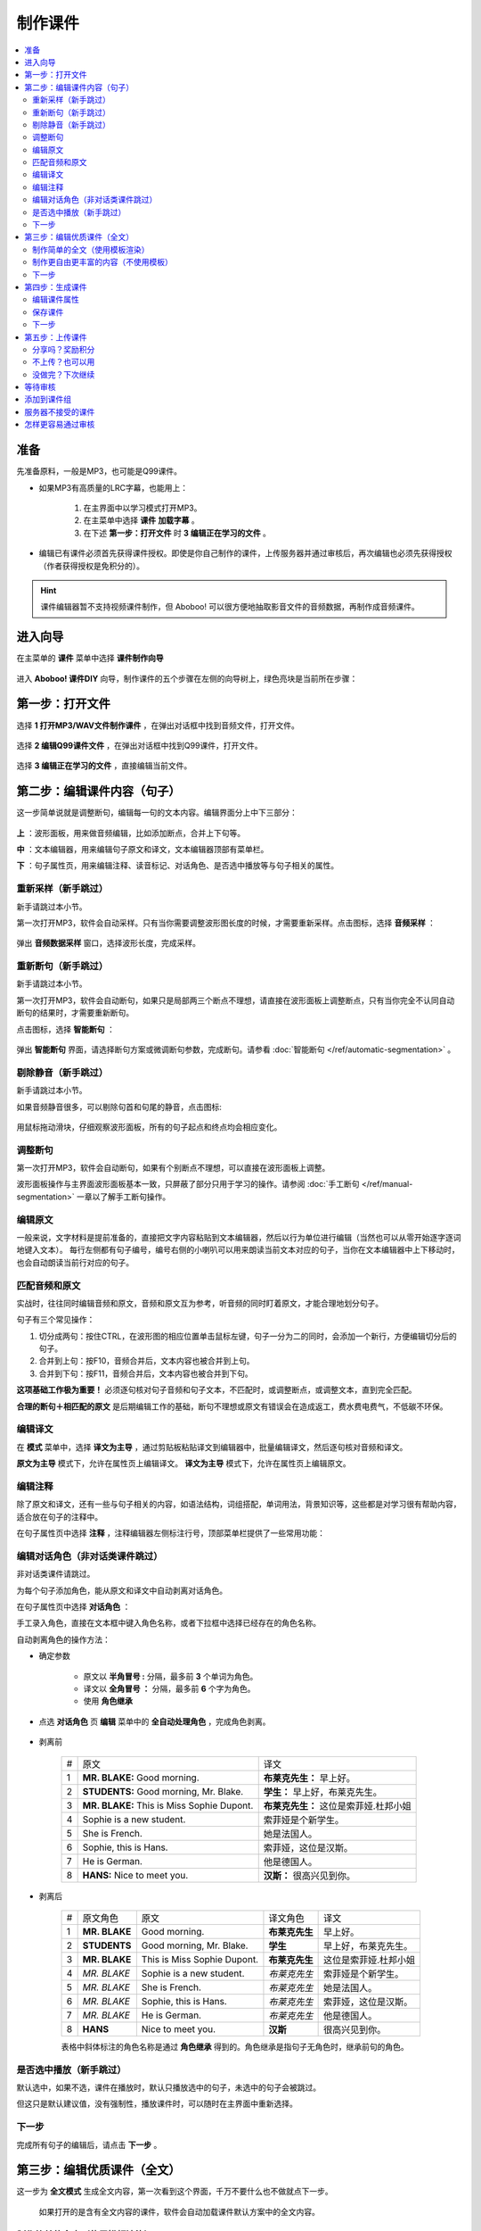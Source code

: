 制作课件
########

.. contents:: :local:

准备
****
先准备原料，一般是MP3，也可能是Q99课件。

* 如果MP3有高质量的LRC字幕，也能用上：

    1. 在主界面中以学习模式打开MP3。
    2. 在主菜单中选择 **课件** **加载字幕** 。
    3. 在下述 **第一步：打开文件** 时 **3 编辑正在学习的文件** 。

* 编辑已有课件必须首先获得课件授权。即使是你自己制作的课件，上传服务器并通过审核后，再次编辑也必须先获得授权（作者获得授权是免积分的）。

.. hint:: 
    课件编辑器暂不支持视频课件制作，但 Aboboo! 可以很方便地抽取影音文件的音频数据，再制作成音频课件。

进入向导
********

在主菜单的 **课件** 菜单中选择 **课件制作向导**

    .. image:: /images/ke-jian-zhi-zuo/cai-dan-ke-jian-zhi-zuo-xiang-dao.png

进入 **Aboboo! 课件DIY** 向导，制作课件的五个步骤在左侧的向导树上，绿色亮块是当前所在步骤：

    .. image:: /images/ke-jian-zhi-zuo/ke-jian-zhi-zuo-xiang-dao.png
      :width: 500px

第一步：打开文件
****************

选择 **1 打开MP3/WAV文件制作课件** ，在弹出对话框中找到音频文件，打开文件。

    .. image:: /images/ke-jian-zhi-zuo/da-kai-mp3-wav.png


选择 **2 编辑Q99课件文件** ，在弹出对话框中找到Q99课件，打开文件。

    .. image:: /images/ke-jian-zhi-zuo/bian-ji-q99.png

选择 **3 编辑正在学习的文件** ，直接编辑当前文件。

    .. image:: /images/ke-jian-zhi-zuo/bian-ji-zheng-zai-xue-xi-de-wen-jian.png

第二步：编辑课件内容（句子）
****************************

这一步简单说就是调整断句，编辑每一句的文本内容。编辑界面分上中下三部分：

    .. image:: /images/P86.PNG
      :width: 500px

**上** ：波形面板，用来做音频编辑，比如添加断点，合并上下句等。

**中** ：文本编辑器，用来编辑句子原文和译文，文本编辑器顶部有菜单栏。

**下** ：句子属性页，用来编辑注释、读音标记、对话角色、是否选中播放等与句子相关的属性。


重新采样（新手跳过）
====================

新手请跳过本小节。

第一次打开MP3，软件会自动采样。只有当你需要调整波形图长度的时候，才需要重新采样。点击图标，选择 **音频采样** ：

    .. image:: /images/P84.PNG
        :width: 400px

弹出 **音频数据采样** 窗口，选择波形长度，完成采样。

    .. image:: /images/P85.PNG
        :width: 250px

重新断句（新手跳过）
====================

新手请跳过本小节。

第一次打开MP3，软件会自动断句，如果只是局部两三个断点不理想，请直接在波形面板上调整断点，只有当你完全不认同自动断句的结果时，才需要重新断句。

点击图标，选择 **智能断句** ：

    .. image:: /images/P84.PNG
        :width: 400px

弹出 **智能断句** 界面，请选择断句方案或微调断句参数，完成断句。请参看 :doc:`智能断句 </ref/automatic-segmentation>` 。

    .. image:: /images/automatic-segmentation-window.png


剔除静音（新手跳过）
====================

新手请跳过本小节。

如果音频静音很多，可以剔除句首和句尾的静音，点击图标:

    .. image:: /images/P83.PNG
        :width: 400px

用鼠标拖动滑块，仔细观察波形面板，所有的句子起点和终点均会相应变化。

    .. image:: /images/P87.PNG
        :width: 400px

调整断句
========

第一次打开MP3，软件会自动断句，如果有个别断点不理想，可以直接在波形面板上调整。

波形面板操作与主界面波形面板基本一致，只屏蔽了部分只用于学习的操作。请参阅 :doc:`手工断句 </ref/manual-segmentation>`  一章以了解手工断句操作。

编辑原文
========

一般来说，文字材料是提前准备的，直接把文字内容粘贴到文本编辑器，然后以行为单位进行编辑（当然也可以从零开始逐字逐词地键入文本）。
每行左侧都有句子编号，编号右侧的小喇叭可以用来朗读当前文本对应的句子，当你在文本编辑器中上下移动时，也会自动朗读当前行对应的句子。


匹配音频和原文
==============

实战时，往往同时编辑音频和原文，音频和原文互为参考，听音频的同时盯着原文，才能合理地划分句子。

句子有三个常见操作：

1. 切分成两句：按住CTRL，在波形图的相应位置单击鼠标左键，句子一分为二的同时，会添加一个新行，方便编辑切分后的句子。
2. 合并到上句：按F10，音频合并后，文本内容也被合并到上句。
3. 合并到下句：按F11，音频合并后，文本内容也被合并到下句。

**这项基础工作极为重要！** 必须逐句核对句子音频和句子文本，不匹配时，或调整断点，或调整文本，直到完全匹配。

**合理的断句＋相匹配的原文** 是后期编辑工作的基础，断句不理想或原文有错误会在造成返工，费水费电费气，不低碳不环保。


编辑译文
========

在 **模式** 菜单中，选择 **译文为主导** ，通过剪贴板粘贴译文到编辑器中，批量编辑译文，然后逐句核对音频和译文。

**原文为主导** 模式下，允许在属性页上编辑译文。 **译文为主导** 模式下，允许在属性页上编辑原文。

编辑注释
========

除了原文和译文，还有一些与句子相关的内容，如语法结构，词组搭配，单词用法，背景知识等，这些都是对学习很有帮助内容，适合放在句子的注释中。

在句子属性页中选择 **注释** ，注释编辑器左侧标注行号，顶部菜单栏提供了一些常用功能：

.. image:: /images/P88.PNG
  :width: 600px

编辑对话角色（非对话类课件跳过）
================================

非对话类课件请跳过。

为每个句子添加角色，能从原文和译文中自动剥离对话角色。

在句子属性页中选择 **对话角色** ：

.. image:: /images/P89.PNG
  :width: 600px

手工录入角色，直接在文本框中键入角色名称，或者下拉框中选择已经存在的角色名称。

自动剥离角色的操作方法：

* 确定参数

    * 原文以 **半角冒号 :** 分隔，最多前 **3** 个单词为角色。
    * 译文以 **全角冒号 ：** 分隔，最多前 **6** 个字为角色。
    * 使用 **角色继承**

* 点选 **对话角色** 页 **编辑** 菜单中的 **全自动处理角色** ，完成角色剥离。

    .. image:: /images/P90.PNG


* 剥离前

    +---+----------------------------------------------+----------------------------------------------+
    | # |原文                                          |译文                                          |
    +---+----------------------------------------------+----------------------------------------------+
    | 1 | **MR. BLAKE:** Good morning.                 |**布莱克先生：** 早上好。                     |
    +---+----------------------------------------------+----------------------------------------------+
    | 2 | **STUDENTS:** Good morning, Mr. Blake.       |**学生：** 早上好，布莱克先生。               |
    +---+----------------------------------------------+----------------------------------------------+
    | 3 | **MR. BLAKE:** This is Miss Sophie Dupont.   |**布莱克先生：** 这位是索菲娅.杜邦小姐        |
    +---+----------------------------------------------+----------------------------------------------+
    | 4 | Sophie is a new student.                     |索菲娅是个新学生。                            |
    +---+----------------------------------------------+----------------------------------------------+
    | 5 | She is French.                               |她是法国人。                                  |
    +---+----------------------------------------------+----------------------------------------------+
    | 6 | Sophie, this is Hans.                        |索菲娅，这位是汉斯。                          |
    +---+----------------------------------------------+----------------------------------------------+
    | 7 | He is German.                                |他是德国人。                                  |
    +---+----------------------------------------------+----------------------------------------------+
    | 8 | **HANS:** Nice to meet you.                  |**汉斯：** 很高兴见到你。                     |
    +---+----------------------------------------------+----------------------------------------------+

* 剥离后

    +---+----------------+-------------------------------+-----------------+-----------------------------+
    | # |原文角色        | 原文                          |译文角色         |译文                         |
    +---+----------------+-------------------------------+-----------------+-----------------------------+
    | 1 | **MR. BLAKE**  | Good morning.                 |**布莱克先生**   |早上好。                     |
    +---+----------------+-------------------------------+-----------------+-----------------------------+
    | 2 | **STUDENTS**   | Good morning, Mr. Blake.      |**学生**         |早上好，布莱克先生。         |
    +---+----------------+-------------------------------+-----------------+-----------------------------+
    | 3 | **MR. BLAKE**  | This is Miss Sophie Dupont.   |**布莱克先生**   |这位是索菲娅.杜邦小姐        |
    +---+----------------+-------------------------------+-----------------+-----------------------------+
    | 4 | *MR. BLAKE*    | Sophie is a new student.      |*布莱克先生*     |索菲娅是个新学生。           |
    +---+----------------+-------------------------------+-----------------+-----------------------------+
    | 5 | *MR. BLAKE*    | She is French.                |*布莱克先生*     |她是法国人。                 |
    +---+----------------+-------------------------------+-----------------+-----------------------------+
    | 6 | *MR. BLAKE*    | Sophie, this is Hans.         |*布莱克先生*     |索菲娅，这位是汉斯。         |
    +---+----------------+-------------------------------+-----------------+-----------------------------+
    | 7 | *MR. BLAKE*    | He is German.                 |*布莱克先生*     |他是德国人。                 |
    +---+----------------+-------------------------------+-----------------+-----------------------------+
    | 8 | **HANS**       | Nice to meet you.             |**汉斯**         |很高兴见到你。               |
    +---+----------------+-------------------------------+-----------------+-----------------------------+

    表格中斜体标注的角色名称是通过 **角色继承** 得到的。角色继承是指句子无角色时，继承前句的角色。

是否选中播放（新手跳过）
========================

默认选中，如果不选，课件在播放时，默认只播放选中的句子，未选中的句子会被跳过。

但这只是默认建议值，没有强制性，播放课件时，可以随时在主界面中重新选择。

下一步
======

完成所有句子的编辑后，请点击 **下一步** 。


第三步：编辑优质课件（全文）
****************************
这一步为 **全文模式** 生成全文内容，第一次看到这个界面，千万不要什么也不做就点下一步。

    .. image:: /images/P91.PNG
      :width: 500px

    如果打开的是含有全文内容的课件，软件会自动加载课件默认方案中的全文内容。


制作简单的全文（使用模板渲染）
==============================

* 选择模板

    点击 **地图＋笔** 图标。

        .. image:: /images/P94.PNG
          :width: 400px

    在弹出的窗口中选择模板，通过服务器渲染课件。

        .. image:: /images/P92.PNG
          :width: 500px

        你可以试试不同的模板多次渲染，对结果基本满意后再继续编辑。只有对话类模板能够渲染对话角色。


* 添加单词

    渲染课件时，可以为课件添加单词列表，点击 **显示单词列表** ，在文本框中录入单词。

    勾选 **在原文中用强调色标记这些单词** 可以在原文中渲染这些单词，每个单词最多渲染一次。

        .. image:: /images/P93.PNG


* 修改标题

    请将 **Title Here** 和 **SubTitle Here** 分别修改为课件的 **标题** 和 **副标题** 。

* 美化内容

    服务器仅仅是初步渲染，还需要再进一步编辑。

    课件编辑器是所见即所得全文编辑工具，使用起来很像WORD。

    用鼠标右键弹出菜单或在工具栏上单击相应的图标，会找到很多功能，简单看几个：

    * 页面设置
        .. image:: /images/P95.PNG
            :width: 350px

    * 边框和背景
        .. image:: /images/P96.PNG
            :width: 350px

    * 字体设置
        .. image:: /images/P97.PNG
            :width: 350px

    * 段落设置
        .. image:: /images/P99.PNG
            :width: 350px

    * 插入图片
        .. image:: /images/P98.PNG
            :width: 350px

    * 批量绑定图片
        只能特殊模板中使用该功能，这种模板必须预留图片占位符，想得到这种模板，可以在模板渲染时选择 **卡片** 。

        批量绑定图片要选择一个图片目录(如c:\\gif)，目录中存放着以句子序号(数字)作为文件名的图片文件：

        +-----------------+----------------------------------+
        |图片文件         | 自动绑定到的句子                 |
        +-----------------+----------------------------------+
        | 0.gif           | 第1句                            |
        +-----------------+----------------------------------+
        | 1.gif           | 第2句                            |
        +-----------------+----------------------------------+
        | 2.gif           | 第3句                            |
        +-----------------+----------------------------------+
        | 3.gif           | 第4句                            |
        +-----------------+----------------------------------+
        | 10.gif          | 第11句                           |
        +-----------------+----------------------------------+
        | **X** .gif      | 第 **X-1** 句                    |
        +-----------------+----------------------------------+

        第 **1** 句绑定 **0.gif** ，文件名从 **零** 开始，图片文件后缀名没有限制。

    更多的功能和操作只有在实践中多多使用，慢慢领会了。


制作更自由更丰富的内容（不使用模板）
====================================

模板只能简单渲染，想要更自由更丰富的内容，可以借助音频绑定功能。

* 自动绑定

    如果已有成形的WORD、PDF、网页等内容，可以不借助服务器渲染。把这些内容通过剪贴板粘贴到编辑器中，然后使用 **自动绑定** 功能将全文与音频绑定（使用模板渲染的全文已自动绑定音频，不需要再做绑定）。

    自动绑定是基于文字匹配的，如果文本有差异，会有部分句子绑定不成功，必须手工修正全文中的文本或者返回第二步修改句子文本，然后再绑定，直到绑定完全成功。

    自动绑定以句子为单位，逐句在全文中查找文字与这一句完全匹配的内容，把匹配的内容绑定到音频，这样，如果用全文模式播放课件，点击句子时，自动播放这一句的音频。未绑定音频的课件在全文模式下播放时，点击句子后不能朗读。

    .. image:: /images/P101.PNG
        :width: 450px

    只有句子的原文和译文可以绑定，句子注释等内容不能绑定。

* 手动绑定

    使用手动绑定能够把任意一段内容绑定到一个句子，播放课件时，点击这段文本，播放句子音频。

    手工绑定的操作步骤：

    1. 首先，在句子列表中 **单击** 未绑定的句子（复选框未勾选表示未绑定的状态），已绑定的原文或译文不能再次绑定。

        .. image:: /images/P114.PNG
            :width: 450px

        .. hint:: 
            这里的复选框无法点击，只要 **单击** 句子就是选中。

    2. 然后，在全文编辑器中涂黑（选中）要绑定的文本后单击右键弹出菜单，选择 **本句绑定到原文** 或 **本句绑定到译文** 。

        .. image:: /images/P115.PNG
            :width: 450px

        如果找不到 **本句绑定到原文** 或者 **本句绑定到译文** ，是因为你在句子列表中单击的是已绑定原文或译文的句子。

        如果原文和译文都已经绑定过，这两项菜单不会出现。


* 解除绑定

    已绑定的内容可以手工解除，在已绑定内容上单击鼠标右键弹出菜单，选择 **解除当前句子与音频绑定** ：

    .. image:: /images/P103.PNG
        :width: 400px

    全文内容必须绑定音频，否则上传课件无法通过管理员的审核。使用模板渲染的全文已自动绑定音频，不需要再做绑定。


下一步
======

完成全文内容的编辑后，请点击 **下一步** 。


第四步：生成课件
****************

编辑课件属性
============

    .. image:: /images/P100.PNG
      :width: 500px

* 认真填写课件属性

    .. image:: /images/P102.PNG
      :width: 400px

    合理、简短、描述性强的文字，将有助于人们在海量的课件资源中，更快地定位到您的课件。

    合理清晰的课件属性，易通过管理员的审核，相反，胡乱填写的属性，将给管理员的工作带来困扰。

    **作者** 仅仅是描述性文字，不属于关键信息。服务器使用上传时的 **登录用户名** 作为课件的作者（创建者）。

    **查询用标记** 如果有多个，请用空格分隔。

保存课件
========

* 如果编辑MP3，直接点击 **下一步** ，弹出保存对话框，输入要保存的文件名并确定，软件提示保存成功后自动进入第五步。

* 如果编辑已有的课件，就要多费些手脚， **不要直接点下一步** 。

  * 如果修改了课件属性，点击 **更新课件属性** 来保存修改：

    .. image:: /images/P108.PNG
        :width: 400px

  * 如果修改了课件内容，点击 **另存为** 来保存修改，一般保存到 **默认方案** ，当然也可以保存为新方案或者已有的其他方案。

      .. image:: /images/P107.PNG
          :width: 400px

  * 如果已有多个方案，界面上会出现 **删除方案** 按钮，允许删除默认方案以外的其他方案。

      .. image:: /images/P111.PNG
          :width: 400px

下一步
======

保存了所有工作后，点击 **下一步** 。

第五步：上传课件
****************

分享吗？奖励积分
================

.. image:: /images/P109.PNG
    :width: 400px

你上传的优质课件通过审核后，能获取积分，被别人下载，也有积分。

做做课件吧！把你手头的资料做成课件！造福他人也造福自己。

不上传？也可以用
================

.. image:: /images/P110.PNG
    :width: 400px

不上传或上传后未通过审核的课件无法使用部分功能（某些功能需要从服务端灌入数据），如果确实不需要这部分功能，可以选择不上传。

没做完？下次继续
================

一个高质量的课件，很难一次完工，需要多次编辑。如果在第四步的已经保存工作成果，你可以直接关闭编辑器，也可以选择 **2 对不起，该课件是私人使用** ，退出编辑器，下次打开这次保存的课件继续编辑，等完善以后再上传。

这次没分享的课件，以后可以再分享。课件播放界面有个快捷菜单，也可以分享你的课件。

等待审核
********

软件会自动回退到进入课件编辑器之前的界面，你可以接着学习或者再次进入课件编辑器。

如果在第五步选择了分享，软件会自动开始上传。上传成功后，会在状态栏显示 **资源已上传** 的提示。

    .. image:: /images/P112.PNG


课件上传后须等待审核，不管是否通过审核，网站都会发送一个弹窗消息通知。

    .. image:: /images/P113.PNG

    点击消息链接查看详情，在详情中下载审核过的课件（免积分）或者了解被拒绝的原因。

添加到课件组
************

* 创建自己的课件组：

    .. image:: /images/P116.PNG
        :width: 500px

* 在课件详情页面中找到 **课件编号** ，用课件编号把课件加到组中，使用课程编号确定次序。


服务器不接受的课件
******************

#. 尺寸超过 **20M** 。
#. 没有编辑全文内容（第三步没做）。
#. 虽然有全文内容，但既没有通过模板渲染，也没有绑定音频的（未绑定音频的课件在全文模式下播放时，点击句子后不能朗读）。
#. 断句太不合理、文字错误太多、全文内容排版过于凌乱、胡乱填写课件属性。
#. 借用他人课件，随便改改就上传，恶意赚取积分。
#. 违反 `《Aboboo 用户协议》 <http://www.aboboo.com/about/terms/>`_ 。


怎样更容易通过审核
******************
#. 断句合理、有文本、有译文、有注释、课件属性合理。
#. 全文模式下，图文并茂，内容新鲜。
#. 长期坚持分享高品质课件的作者，这些作者上传的课件会优先得到审核。

